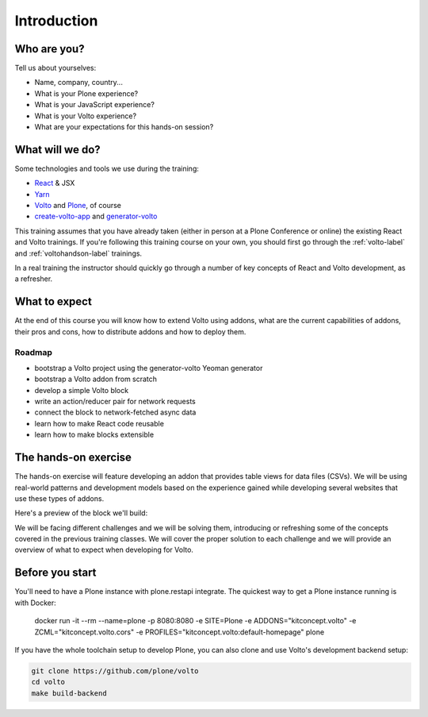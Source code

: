 .. _voltoaddons-intro-label:

============
Introduction
============

Who are you?
============

Tell us about yourselves:

* Name, company, country...
* What is your Plone experience?
* What is your JavaScript experience?
* What is your Volto experience?
* What are your expectations for this hands-on session?

.. _voltoaddons-intro-what-will-we-do-label:

What will we do?
================

Some technologies and tools we use during the training:

* React_ & JSX
* Yarn_
* Volto_ and Plone_, of course
* create-volto-app_ and generator-volto_

This training assumes that you have already taken (either in person at a Plone
Conference or online) the existing React and Volto trainings. If you're
following this training course on your own, you should first go through the
:ref:`volto-label` and :ref:`voltohandson-label` trainings.

In a real training the instructor should quickly go through a number of key
concepts of React and Volto development, as a refresher.

.. _React: https://reactjs.org/
.. _Yarn: https://yarnpkg.com
.. _Volto: https://github.com/plone/volto
.. _Plone: https://plone.org
.. _create-volto-app: https://github.com/plone/create-volto-app
.. _generator-volto: https://github.com/plone/generator-volto

What to expect
==============

At the end of this course you will know how to extend Volto using addons, what
are the current capabilities of addons, their pros and cons, how to distribute
addons and how to deploy them.

Roadmap
-------

- bootstrap a Volto project using the generator-volto Yeoman generator
- bootstrap a Volto addon from scratch
- develop a simple Volto block
- write an action/reducer pair for network requests
- connect the block to network-fetched async data
- learn how to make React code reusable
- learn how to make blocks extensible

.. _voltoaddons-intro-documentation-label:

The hands-on exercise
=====================

The hands-on exercise will feature developing an addon that provides table
views for data files (CSVs). We will be using real-world patterns and
development models based on the experience gained while developing several
websites that use these types of addons.

Here's a preview of the block we'll build:

.. image:: _static/final-block.png

We will be facing different challenges and we will be solving them, introducing
or refreshing some of the concepts covered in the previous training classes.
We will cover the proper solution to each challenge and we will provide an
overview of what to expect when developing for Volto.


Before you start
================

You'll need to have a Plone instance with plone.restapi integrate. The quickest
way to get a Plone instance running is with Docker:

    docker run -it --rm --name=plone -p 8080:8080 -e SITE=Plone -e ADDONS="kitconcept.volto" -e ZCML="kitconcept.volto.cors" -e PROFILES="kitconcept.volto:default-homepage" plone

If you have the whole toolchain setup to develop Plone, you can also clone
and use Volto's development backend setup:

.. code-block:: console

    git clone https://github.com/plone/volto
    cd volto
    make build-backend
